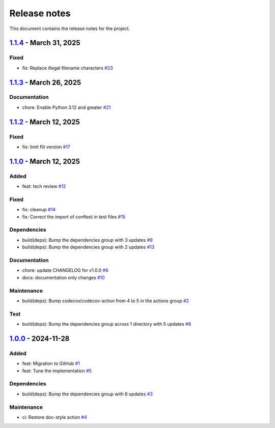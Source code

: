 .. _ref_release_notes:

Release notes
#############

This document contains the release notes for the project.

.. vale off

.. towncrier release notes start

`1.1.4 <https://github.com/ansys/scade-pyalmgw/releases/tag/v1.1.4>`_ - March 31, 2025
======================================================================================

Fixed
^^^^^

- fix: Replace illegal filename characters `#23 <https://github.com/ansys/scade-pyalmgw/pull/23>`_

`1.1.3 <https://github.com/ansys/scade-pyalmgw/releases/tag/v1.1.3>`_ - March 26, 2025
======================================================================================

Documentation
^^^^^^^^^^^^^

- chore: Enable Python 3.12 and greater `#21 <https://github.com/ansys/scade-pyalmgw/pull/21>`_

`1.1.2 <https://github.com/ansys/scade-pyalmgw/releases/tag/v1.1.2>`_ - March 12, 2025
======================================================================================

Fixed
^^^^^

- fix: limit flit version `#17 <https://github.com/ansys/scade-pyalmgw/pull/17>`_

`1.1.0 <https://github.com/ansys/scade-pyalmgw/releases/tag/v1.1.0>`_ - March 12, 2025
======================================================================================

Added
^^^^^

- feat: tech review `#12 <https://github.com/ansys/scade-pyalmgw/pull/12>`_


Fixed
^^^^^

- fix: cleanup `#14 <https://github.com/ansys/scade-pyalmgw/pull/14>`_
- fix: Correct the import of conftest in test files `#15 <https://github.com/ansys/scade-pyalmgw/pull/15>`_


Dependencies
^^^^^^^^^^^^

- build(deps): Bump the dependencies group with 3 updates `#9 <https://github.com/ansys/scade-pyalmgw/pull/9>`_
- build(deps): Bump the dependencies group with 2 updates `#13 <https://github.com/ansys/scade-pyalmgw/pull/13>`_


Documentation
^^^^^^^^^^^^^

- chore: update CHANGELOG for v1.0.0 `#6 <https://github.com/ansys/scade-pyalmgw/pull/6>`_
- docs: documentation only changes `#10 <https://github.com/ansys/scade-pyalmgw/pull/10>`_


Maintenance
^^^^^^^^^^^

- build(deps): Bump codecov/codecov-action from 4 to 5 in the actions group `#2 <https://github.com/ansys/scade-pyalmgw/pull/2>`_


Test
^^^^

- build(deps): Bump the dependencies group across 1 directory with 5 updates `#8 <https://github.com/ansys/scade-pyalmgw/pull/8>`_

`1.0.0 <https://github.com/ansys/scade-pyalmgw/releases/tag/v1.0.0>`_ - 2024-11-28
==================================================================================

Added
^^^^^

- feat: Migration to GitHub `#1 <https://github.com/ansys/scade-pyalmgw/pull/1>`_
- feat: Tune the implementation `#5 <https://github.com/ansys/scade-pyalmgw/pull/5>`_


Dependencies
^^^^^^^^^^^^

- build(deps): Bump the dependencies group with 6 updates `#3 <https://github.com/ansys/scade-pyalmgw/pull/3>`_


Maintenance
^^^^^^^^^^^

- ci: Restore doc-style action `#4 <https://github.com/ansys/scade-pyalmgw/pull/4>`_

.. vale on
